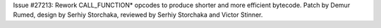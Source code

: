 Issue #27213: Rework CALL_FUNCTION* opcodes to produce shorter and more
efficient bytecode. Patch by Demur Rumed, design by Serhiy Storchaka,
reviewed by Serhiy Storchaka and Victor Stinner.